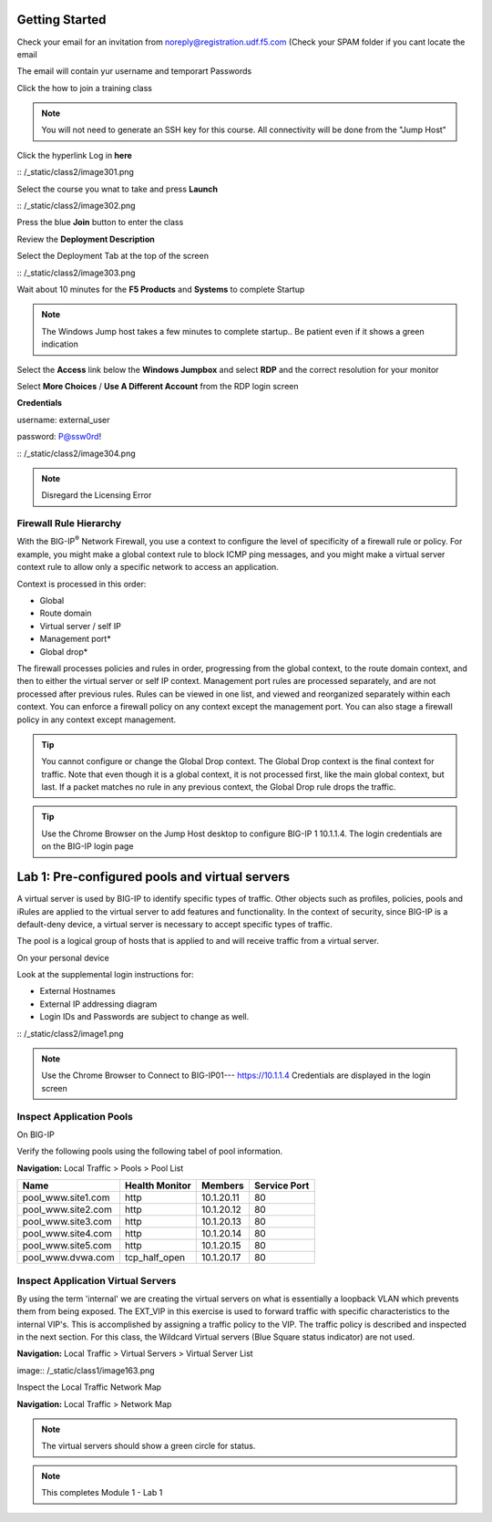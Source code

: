 Getting Started
===============

Check your email for an invitation from noreply@registration.udf.f5.com (Check your SPAM folder if you cant locate the email

The email will contain yur username and temporart Passwords

Click the how to join a training class 

.. Note:: You will not need to generate an SSH key for this course. All connectivity will be done from the "Jump Host"

Click the hyperlink Log in **here** 

|image301| :: /_static/class2/image301.png

Select the course you wnat to take and press **Launch**

|image302| :: /_static/class2/image302.png

Press the blue **Join** button to enter the  class

Review the **Deployment Description**

Select the Deployment Tab at the top of the screen

|image303| :: /_static/class2/image303.png

Wait about 10 minutes for the **F5 Products** and **Systems** to complete Startup

.. Note:: The Windows  Jump host takes a few minutes to complete startup.. Be patient even if it shows a green indication

Select the **Access** link below the **Windows Jumpbox** and select **RDP** and the correct resolution for your monitor

Select **More Choices**  / **Use A Different Account** from the RDP login screen

**Credentials**

username: external_user

password: P@ssw0rd!

|image304| :: /_static/class2/image304.png

.. note:: Disregard the Licensing Error

Firewall Rule Hierarchy
-----------------------

With the BIG-IP\ :sup:`®` Network Firewall, you use a context to
configure the level of specificity of a firewall rule or policy. For
example, you might make a global context rule to block ICMP ping
messages, and you might make a virtual server context rule to allow only
a specific network to access an application.

Context is processed in this order:

-  Global

-  Route domain

-  Virtual server / self IP

-  Management port\*

-  Global drop\*

The firewall processes policies and rules in order, progressing from the
global context, to the route domain context, and then to either the
virtual server or self IP context. Management port rules are processed
separately, and are not processed after previous rules. Rules can be
viewed in one list, and viewed and reorganized separately within each
context. You can enforce a firewall policy on any context except the
management port. You can also stage a firewall policy in any context
except management.

|image300|

.. TIP:: You cannot configure or change the Global Drop context. The Global Drop context is the final context for traffic. Note that even though it is a global context, it is not processed first, like the main global context, but last. If a packet matches no rule in any previous context, the Global Drop rule drops the traffic.

.. TIP:: Use the Chrome Browser on the Jump Host desktop to configure BIG-IP 1 10.1.1.4. The login credentials are on the BIG-IP login page 


Lab 1: Pre-configured  pools and  virtual servers
===================================================

A virtual server is used by BIG-IP to identify specific types of
traffic. Other objects such as profiles, policies, pools and iRules are
applied to the virtual server to add features and functionality. In the
context of security, since BIG-IP is a default-deny device, a virtual
server is necessary to accept specific types of traffic.

The pool is a logical group of hosts that is applied to and will receive
traffic from a virtual server.

On your personal  device

Look at the supplemental login instructions for:

* External Hostnames

* External IP addressing diagram

* Login IDs and Passwords are subject to change as well.

|image1| :: /_static/class2/image1.png

.. Note:: Use the Chrome Browser to Connect to BIG-IP01--- https://10.1.1.4 Credentials are displayed in the login screen

Inspect Application Pools
-------------------------

On BIG-IP

Verify the following pools using the following tabel of pool information.  

**Navigation:** Local Traffic > Pools > Pool List

.. list-table::
   :header-rows: 1

   * - **Name**
     - **Health Monitor**
     - **Members**
     - **Service Port**
   * - pool\_www.site1.com
     - http
     - 10.1.20.11
     - 80
   * - pool\_www.site2.com
     - http
     - 10.1.20.12
     - 80
   * - pool\_www.site3.com
     - http
     - 10.1.20.13
     - 80
   * - pool\_www.site4.com
     - http
     - 10.1.20.14
     - 80
   * - pool\_www.site5.com
     - http
     - 10.1.20.15
     - 80
   * - pool\_www.dvwa.com
     - tcp\_half\_open
     - 10.1.20.17
     - 80


|image162|

Inspect Application Virtual Servers
-----------------------------------

By using the term 'internal' we are creating the virtual servers on what is essentially a loopback VLAN which prevents them from being exposed. The EXT_VIP in this exercise is used to forward traffic with specific characteristics to the internal VIP's. This is accomplished by assigning a traffic policy to the VIP. The traffic policy is described and inspected in the next section. For this class, the Wildcard Virtual servers (Blue Square  status indicator)  are not used. 

**Navigation:** Local Traffic > Virtual Servers > Virtual Server List

|image163| image:: /_static/class1/image163.png

Inspect the Local Traffic Network Map

**Navigation:** Local Traffic > Network Map

|image7|

.. NOTE:: The virtual servers should show a green circle for status.

.. NOTE:: This completes Module 1 - Lab 1

.. |image162| image:: /_static/class2/image162.png
.. |image163| image:: /_static/class2/image163.png
.. |image1| image:: /_static/class2/image3.png
.. |image2| image:: /_static/class2/image4.png
   :width: 6.74931in
   :height: 5.88401in
.. |image3| image:: /_static/class2/image5.png
   :width: 7.05556in
   :height: 1.33333in
.. |image4| image:: /_static/class2/image6.png
   :width: 7.05556in
   :height: 3.22222in
.. |image5| image:: /_static/class2/image7.png
   :width: 7.05556in
   :height: 7.31944in
.. |image6| image:: /_static/class2/image8.png
   :width: 7.05000in
   :height: 3.46949in
.. |image7| image:: /_static/class2/image7.png
   :width: 7.05000in
   :height: 5.46949in
.. |image8| image:: /_static/class2/image10.png
   :width: 7.05556in
   :height: 2.63889in
.. |image9| image:: /_static/class2/image11.png
   :width: 7.05556in
.. |image10| image:: /_static/class2/image12.png
   :width: 7.05556in
.. |image300| image:: /_static/class2/image300.png
   :width: 7.05556in
.. |image301| image:: /_static/class2/image301.png
   :width: 7.05556in
.. |image302| image:: /_static/class2/image302.png
   :width: 7.05556in
.. |image303| image:: /_static/class2/image303.png
   :width: 7.05556in
.. |image304| image:: /_static/class2/image304.png
   :width: 7.05556in
